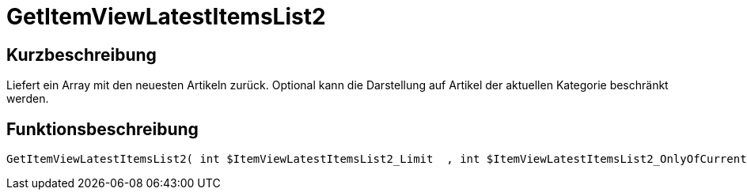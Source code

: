 = GetItemViewLatestItemsList2
:lang: de
// include::{includedir}/_header.adoc[]
:keywords: GetItemViewLatestItemsList2
:position: 173

//  auto generated content Thu, 06 Jul 2017 00:24:59 +0200
== Kurzbeschreibung

Liefert ein Array mit den neuesten Artikeln zurück. Optional kann die Darstellung auf Artikel der aktuellen Kategorie beschränkt werden.

== Funktionsbeschreibung

[source,plenty]
----

GetItemViewLatestItemsList2( int $ItemViewLatestItemsList2_Limit  , int $ItemViewLatestItemsList2_OnlyOfCurrentCategory  ) :

----

